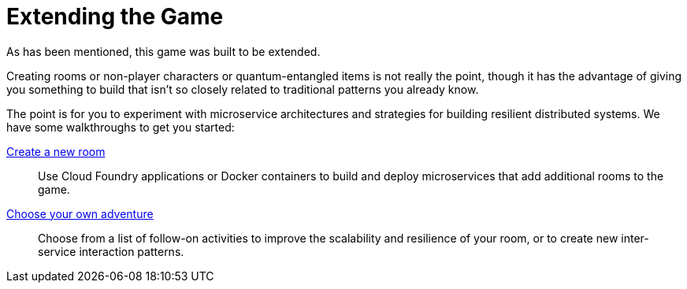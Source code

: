 = Extending the Game
:icons: font
:createRoom: link:createRoom.adoc
:createNPC: link:createNPC.adoc
:whatNext: link:createMore.adoc

As has been mentioned, this game was built to be extended.

Creating rooms or non-player characters or quantum-entangled items is not
really the point, though it has the advantage of giving you something to build
that isn't so closely related to traditional patterns you already know.

The point is for you to experiment with microservice architectures and strategies
for building resilient distributed systems. We have some walkthroughs to get
you started:

{createRoom}[Create a new room]::
Use Cloud Foundry applications or Docker containers to build and deploy
microservices that add additional rooms to the game.

//{createNPC}[Create a non-player character]::
//Use Whisk actions to create non-player characters that respond to triggers from
//inside or outside of the game.

{whatNext}[Choose your own adventure]::
Choose from a list of follow-on activities to improve the scalability and
resilience of your room, or to create new inter-service interaction patterns.
